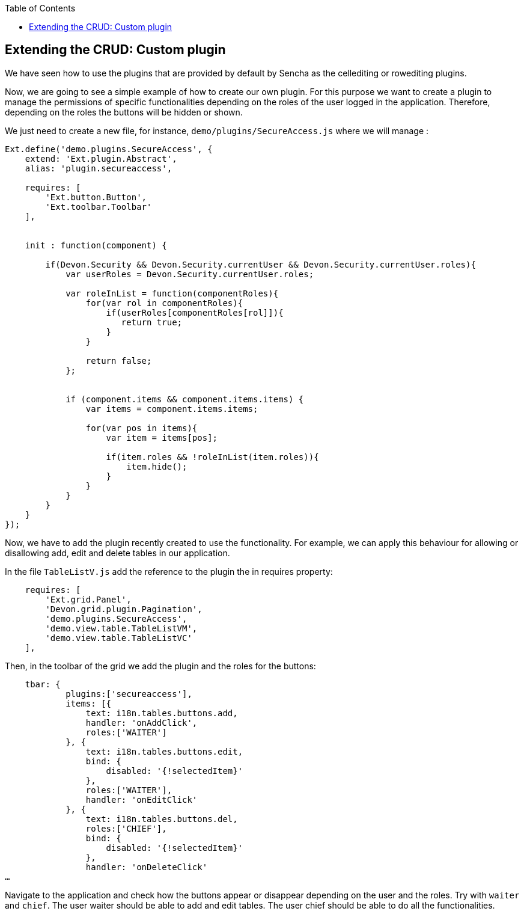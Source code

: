 :toc: macro
toc::[]

:doctype: book
:reproducible:
:source-highlighter: rouge
:listing-caption: Listing

== Extending the CRUD: Custom plugin

We have seen how to use the plugins that are provided by default by Sencha as the cellediting or rowediting plugins.

Now, we are going to see a simple example of how to create our own plugin.  For this purpose we want to create a plugin to manage the permissions of specific functionalities depending on the roles of the user logged in the application.  Therefore, depending on the roles the buttons will be hidden or shown.

We just need to create a new file, for instance, `demo/plugins/SecureAccess.js` where we will manage :

[source,javascript]
----
Ext.define('demo.plugins.SecureAccess', {
    extend: 'Ext.plugin.Abstract',
    alias: 'plugin.secureaccess',

    requires: [
        'Ext.button.Button',
        'Ext.toolbar.Toolbar'
    ],
    

    init : function(component) {
        
        if(Devon.Security && Devon.Security.currentUser && Devon.Security.currentUser.roles){
            var userRoles = Devon.Security.currentUser.roles;
            
            var roleInList = function(componentRoles){
                for(var rol in componentRoles){
                    if(userRoles[componentRoles[rol]]){
                       return true;
                    }
                }
                
                return false;
            };
            
            
            if (component.items && component.items.items) {
                var items = component.items.items;
                
                for(var pos in items){
                    var item = items[pos];
                    
                    if(item.roles && !roleInList(item.roles)){
                        item.hide();
                    }
                }
            }
        }
    }
});
----

Now, we have to add the plugin recently created to use the functionality. For example, we can apply this behaviour for allowing or disallowing add, edit and delete tables in our application. 
   
In the file `TableListV.js` add the reference to the plugin the in requires property:

[source,javascript]
----
    requires: [
        'Ext.grid.Panel',
        'Devon.grid.plugin.Pagination',
        'demo.plugins.SecureAccess',
        'demo.view.table.TableListVM',
        'demo.view.table.TableListVC'
    ],
----

Then, in the toolbar of the grid we add the plugin and the roles for the buttons: 

[source,javascript]
----
    tbar: {
            plugins:['secureaccess'],
            items: [{
                text: i18n.tables.buttons.add,
                handler: 'onAddClick',
                roles:['WAITER']
            }, {
                text: i18n.tables.buttons.edit,
                bind: {
                    disabled: '{!selectedItem}'
                },
                roles:['WAITER'],
                handler: 'onEditClick'
            }, {
                text: i18n.tables.buttons.del,
                roles:['CHIEF'],
                bind: {
                    disabled: '{!selectedItem}'
                },
                handler: 'onDeleteClick'
…
----

Navigate to the application and check how the buttons appear or disappear depending on the user and the roles.  Try with `waiter` and `chief`.
The user waiter should be able to add and edit tables.
The user chief should be able to do all the functionalities.